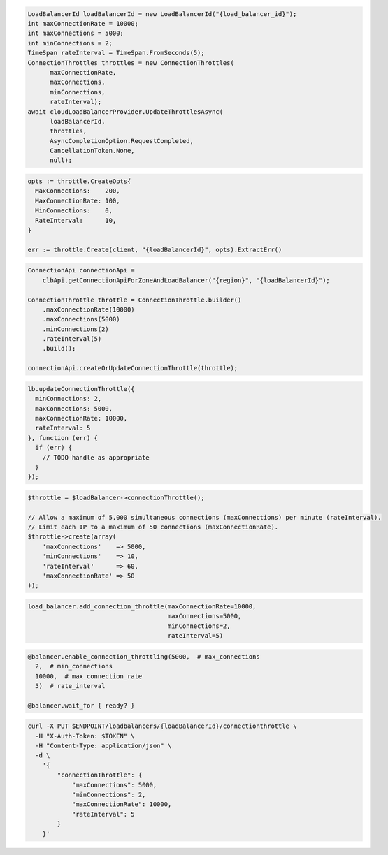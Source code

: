 .. code-block:: csharp

  LoadBalancerId loadBalancerId = new LoadBalancerId("{load_balancer_id}");
  int maxConnectionRate = 10000;
  int maxConnections = 5000;
  int minConnections = 2;
  TimeSpan rateInterval = TimeSpan.FromSeconds(5);
  ConnectionThrottles throttles = new ConnectionThrottles(
	maxConnectionRate,
	maxConnections,
	minConnections,
	rateInterval);
  await cloudLoadBalancerProvider.UpdateThrottlesAsync(
	loadBalancerId,
	throttles,
	AsyncCompletionOption.RequestCompleted,
	CancellationToken.None,
	null);

.. code-block:: go

  opts := throttle.CreateOpts{
    MaxConnections:    200,
    MaxConnectionRate: 100,
    MinConnections:    0,
    RateInterval:      10,
  }

  err := throttle.Create(client, "{loadBalancerId}", opts).ExtractErr()

.. code-block:: java

  ConnectionApi connectionApi =
      clbApi.getConnectionApiForZoneAndLoadBalancer("{region}", "{loadBalancerId}");

  ConnectionThrottle throttle = ConnectionThrottle.builder()
      .maxConnectionRate(10000)
      .maxConnections(5000)
      .minConnections(2)
      .rateInterval(5)
      .build();

  connectionApi.createOrUpdateConnectionThrottle(throttle);

.. code-block:: javascript

  lb.updateConnectionThrottle({
    minConnections: 2,
    maxConnections: 5000,
    maxConnectionRate: 10000,
    rateInterval: 5
  }, function (err) {
    if (err) {
      // TODO handle as appropriate
    }
  });


.. code-block:: php

  $throttle = $loadBalancer->connectionThrottle();

  // Allow a maximum of 5,000 simultaneous connections (maxConnections) per minute (rateInterval).
  // Limit each IP to a maximum of 50 connections (maxConnectionRate).
  $throttle->create(array(
      'maxConnections'    => 5000,
      'minConnections'    => 10,
      'rateInterval'      => 60,
      'maxConnectionRate' => 50
  ));

.. code-block:: python

  load_balancer.add_connection_throttle(maxConnectionRate=10000,
                                        maxConnections=5000,
                                        minConnections=2,
                                        rateInterval=5)

.. code-block:: ruby

  @balancer.enable_connection_throttling(5000,  # max_connections
    2,  # min_connections
    10000,  # max_connection_rate
    5)  # rate_interval

  @balancer.wait_for { ready? }

.. code-block:: sh

  curl -X PUT $ENDPOINT/loadbalancers/{loadBalancerId}/connectionthrottle \
    -H "X-Auth-Token: $TOKEN" \
    -H "Content-Type: application/json" \
    -d \
      '{
          "connectionThrottle": {
              "maxConnections": 5000,
              "minConnections": 2,
              "maxConnectionRate": 10000,
              "rateInterval": 5
          }
      }'
